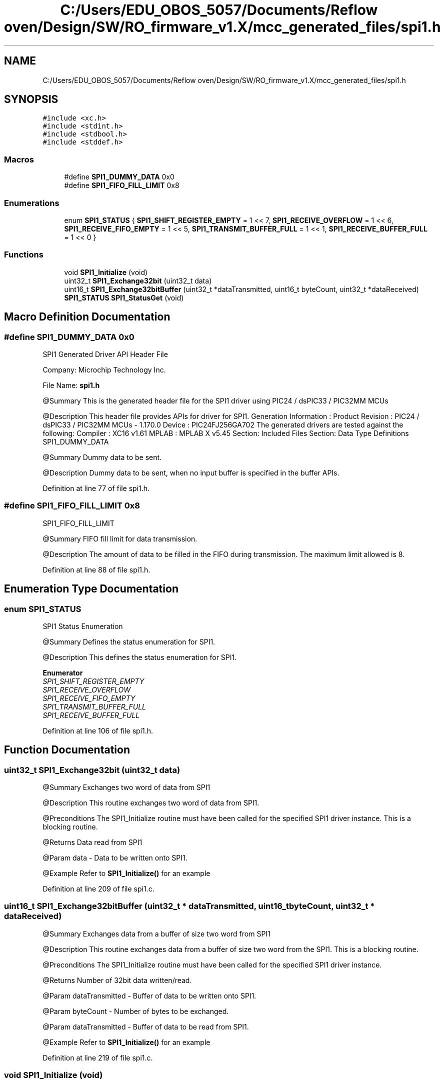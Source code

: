 .TH "C:/Users/EDU_OBOS_5057/Documents/Reflow oven/Design/SW/RO_firmware_v1.X/mcc_generated_files/spi1.h" 3 "Wed Feb 24 2021" "Version 1.0" "Reflow Oven" \" -*- nroff -*-
.ad l
.nh
.SH NAME
C:/Users/EDU_OBOS_5057/Documents/Reflow oven/Design/SW/RO_firmware_v1.X/mcc_generated_files/spi1.h
.SH SYNOPSIS
.br
.PP
\fC#include <xc\&.h>\fP
.br
\fC#include <stdint\&.h>\fP
.br
\fC#include <stdbool\&.h>\fP
.br
\fC#include <stddef\&.h>\fP
.br

.SS "Macros"

.in +1c
.ti -1c
.RI "#define \fBSPI1_DUMMY_DATA\fP   0x0"
.br
.ti -1c
.RI "#define \fBSPI1_FIFO_FILL_LIMIT\fP   0x8"
.br
.in -1c
.SS "Enumerations"

.in +1c
.ti -1c
.RI "enum \fBSPI1_STATUS\fP { \fBSPI1_SHIFT_REGISTER_EMPTY\fP = 1 << 7, \fBSPI1_RECEIVE_OVERFLOW\fP = 1 << 6, \fBSPI1_RECEIVE_FIFO_EMPTY\fP = 1 << 5, \fBSPI1_TRANSMIT_BUFFER_FULL\fP = 1 << 1, \fBSPI1_RECEIVE_BUFFER_FULL\fP = 1 << 0 }"
.br
.in -1c
.SS "Functions"

.in +1c
.ti -1c
.RI "void \fBSPI1_Initialize\fP (void)"
.br
.ti -1c
.RI "uint32_t \fBSPI1_Exchange32bit\fP (uint32_t data)"
.br
.ti -1c
.RI "uint16_t \fBSPI1_Exchange32bitBuffer\fP (uint32_t *dataTransmitted, uint16_t byteCount, uint32_t *dataReceived)"
.br
.ti -1c
.RI "\fBSPI1_STATUS\fP \fBSPI1_StatusGet\fP (void)"
.br
.in -1c
.SH "Macro Definition Documentation"
.PP 
.SS "#define SPI1_DUMMY_DATA   0x0"
SPI1 Generated Driver API Header File
.PP
Company: Microchip Technology Inc\&.
.PP
File Name: \fBspi1\&.h\fP
.PP
@Summary This is the generated header file for the SPI1 driver using PIC24 / dsPIC33 / PIC32MM MCUs
.PP
@Description This header file provides APIs for driver for SPI1\&. Generation Information : Product Revision : PIC24 / dsPIC33 / PIC32MM MCUs - 1\&.170\&.0 Device : PIC24FJ256GA702 The generated drivers are tested against the following: Compiler : XC16 v1\&.61 MPLAB : MPLAB X v5\&.45 Section: Included Files Section: Data Type Definitions SPI1_DUMMY_DATA
.PP
@Summary Dummy data to be sent\&.
.PP
@Description Dummy data to be sent, when no input buffer is specified in the buffer APIs\&. 
.PP
Definition at line 77 of file spi1\&.h\&.
.SS "#define SPI1_FIFO_FILL_LIMIT   0x8"
SPI1_FIFO_FILL_LIMIT
.PP
@Summary FIFO fill limit for data transmission\&.
.PP
@Description The amount of data to be filled in the FIFO during transmission\&. The maximum limit allowed is 8\&. 
.PP
Definition at line 88 of file spi1\&.h\&.
.SH "Enumeration Type Documentation"
.PP 
.SS "enum \fBSPI1_STATUS\fP"
SPI1 Status Enumeration
.PP
@Summary Defines the status enumeration for SPI1\&.
.PP
@Description This defines the status enumeration for SPI1\&. 
.PP
\fBEnumerator\fP
.in +1c
.TP
\fB\fISPI1_SHIFT_REGISTER_EMPTY \fP\fP
.TP
\fB\fISPI1_RECEIVE_OVERFLOW \fP\fP
.TP
\fB\fISPI1_RECEIVE_FIFO_EMPTY \fP\fP
.TP
\fB\fISPI1_TRANSMIT_BUFFER_FULL \fP\fP
.TP
\fB\fISPI1_RECEIVE_BUFFER_FULL \fP\fP
.PP
Definition at line 106 of file spi1\&.h\&.
.SH "Function Documentation"
.PP 
.SS "uint32_t SPI1_Exchange32bit (uint32_t data)"
@Summary Exchanges two word of data from SPI1
.PP
@Description This routine exchanges two word of data from SPI1\&.
.PP
@Preconditions The SPI1_Initialize routine must have been called for the specified SPI1 driver instance\&. This is a blocking routine\&.
.PP
@Returns Data read from SPI1
.PP
@Param data - Data to be written onto SPI1\&.
.PP
@Example Refer to \fBSPI1_Initialize()\fP for an example 
.br
 
.PP
Definition at line 209 of file spi1\&.c\&.
.SS "uint16_t SPI1_Exchange32bitBuffer (uint32_t * dataTransmitted, uint16_t byteCount, uint32_t * dataReceived)"
@Summary Exchanges data from a buffer of size two word from SPI1
.PP
@Description This routine exchanges data from a buffer of size two word from the SPI1\&. This is a blocking routine\&.
.PP
@Preconditions The SPI1_Initialize routine must have been called for the specified SPI1 driver instance\&.
.PP
@Returns Number of 32bit data written/read\&.
.PP
@Param dataTransmitted - Buffer of data to be written onto SPI1\&.
.PP
@Param byteCount - Number of bytes to be exchanged\&.
.PP
@Param dataTransmitted - Buffer of data to be read from SPI1\&.
.PP
@Example Refer to \fBSPI1_Initialize()\fP for an example 
.br
 
.PP
Definition at line 219 of file spi1\&.c\&.
.SS "void SPI1_Initialize (void)"
Section: Interface Routines @Summary Initializes the SPI instance : 1
.PP
@Description This routine initializes the spi1 driver instance for : 1 index, making it ready for clients to open and use it\&.
.PP
This routine must be called before any other SPI1 routine is called\&. This routine should only be called once during system initialization\&.
.PP
@Preconditions None\&.
.PP
@Returns None\&.
.PP
@Param None\&.
.PP
@Example \fC uint16_t myWriteBuffer[MY_BUFFER_SIZE]; uint16_t myReadBuffer[MY_BUFFER_SIZE]; uint16_t writeData; uint16_t readData; SPI1_STATUS status; unsigned int total; SPI1_Initialize;\fP
.PP
\fC total = 0; numberOfBytesFactor = 2; do { total = SPI1_Exchange16bitBuffer( &myWriteBuffer[total], (MY_BUFFER_SIZE - total)*numberOfBytesFactor, &myReadBuffer[total]);\fP
.PP
\fCDo something else\&.\&.\&. 
.PP
.nf
} while( total < MY_BUFFER_SIZE );

readData = SPI1_Exchange16bit( writeData);

status = SPI1_StatusGet();

</code>

.fi
.PP
 \fP
.SS "\fBSPI1_STATUS\fP SPI1_StatusGet (void)"
@Summary Returns the value of the status register of SPI instance : 1
.PP
@Description This routine returns the value of the status register of SPI1 driver instance : 1
.PP
@Preconditions None\&.
.PP
@Returns Returns the value of the status register\&.
.PP
@Param None\&.
.PP
@Example Refer to \fBSPI1_Initialize()\fP for an example 
.br
 
.PP
Definition at line 236 of file spi1\&.c\&.
.SH "Author"
.PP 
Generated automatically by Doxygen for Reflow Oven from the source code\&.
